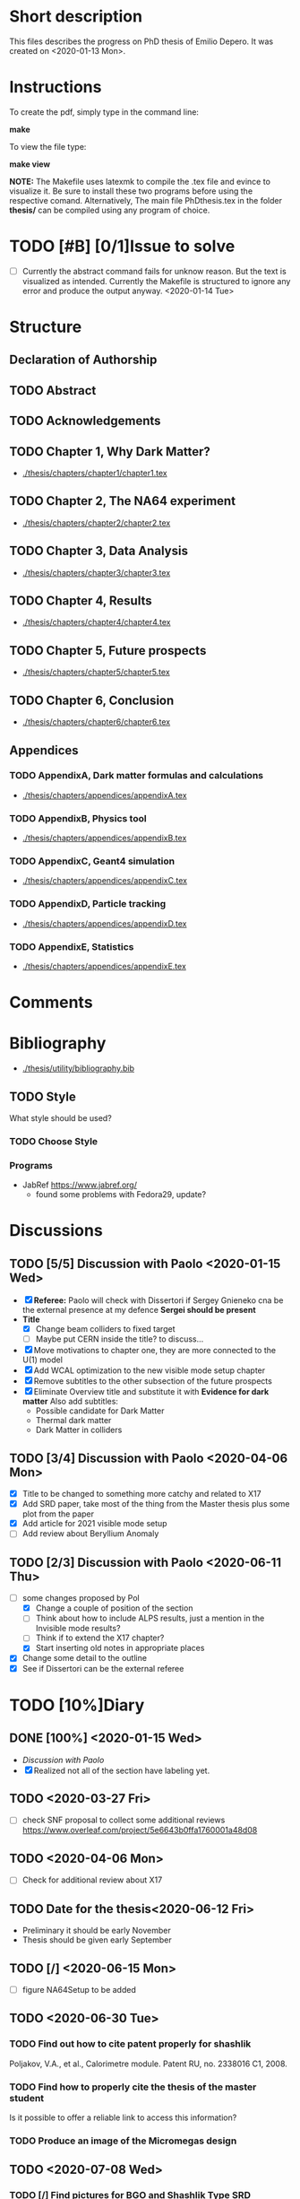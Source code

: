 * Short description
  This files describes the progress on PhD thesis of Emilio Depero. It was created on <2020-01-13 Mon>.
* Instructions
  To create the pdf, simply type in the command line:

  *make*

  To view the file type:

  *make view*

  *NOTE:* The Makefile uses latexmk to compile the .tex file and evince to visualize it. Be sure 
  to install these two programs before using the respective comand. Alternatively, The main file PhDthesis.tex
  in the folder *thesis/* can be compiled using any program of choice.
* TODO [#B] [0/1]Issue to solve
  - [ ] Currently the abstract command fails for unknow reason. But the text is visualized as intended.
    Currently the Makefile is structured to ignore any error and produce the output anyway. <2020-01-14 Tue>
* Structure
** Declaration of Authorship
** TODO Abstract
** TODO Acknowledgements
** TODO Chapter 1, Why Dark Matter?
   - [[./thesis/chapters/chapter1/chapter1.tex]]
** TODO Chapter 2, The NA64 experiment
   - [[./thesis/chapters/chapter2/chapter2.tex]]
** TODO Chapter 3,  Data Analysis
   - [[./thesis/chapters/chapter3/chapter3.tex]]
** TODO Chapter 4,  Results
   - [[./thesis/chapters/chapter4/chapter4.tex]]
** TODO Chapter 5, Future prospects
   - [[./thesis/chapters/chapter5/chapter5.tex]]
** TODO Chapter 6, Conclusion
   - [[./thesis/chapters/chapter6/chapter6.tex]]
** Appendices
*** TODO AppendixA, Dark matter formulas and calculations
   - [[./thesis/chapters/appendices/appendixA.tex]]
*** TODO AppendixB, Physics tool
   - [[./thesis/chapters/appendices/appendixB.tex]]
*** TODO AppendixC, Geant4 simulation
   - [[./thesis/chapters/appendices/appendixC.tex]]
*** TODO AppendixD, Particle tracking
   - [[./thesis/chapters/appendices/appendixD.tex]]
*** TODO AppendixE, Statistics
   - [[./thesis/chapters/appendices/appendixE.tex]]
* Comments
* Bibliography
  - [[./thesis/utility/bibliography.bib]]
** TODO Style
  What style should be used? 
*** TODO Choose Style
*** Programs
    - JabRef https://www.jabref.org/
      + found some problems with Fedora29, update?
* Discussions
** TODO [5/5] Discussion with Paolo <2020-01-15 Wed>
   + [X] *Referee:* Paolo will check with Dissertori if Sergey Gnieneko cna be the external 
     presence at my defence *Sergei should be present*
   + *Title*
     + [X] Change beam colliders to fixed target
     + [ ] Maybe put CERN inside the title? to discuss...
   + [X] Move motivations to chapter one, they are more connected to the U(1) model
   + [X]  Add WCAL optimization to the new visible mode setup chapter
   + [X] Remove subtitles to the other subsection of the future prospects
   + [X] Eliminate Overview title and substitute it with *Evidence for dark matter*
     Also add subtitles:
     + Possible candidate for Dark Matter
     + Thermal dark matter
     + Dark Matter in colliders
** TODO  [3/4] Discussion with Paolo <2020-04-06 Mon>
   - [X] Title to be changed to something more catchy and related to X17
   - [X] Add SRD paper, take most of the thing from the Master thesis plus some plot from the paper
   - [X] Add article for 2021 visible mode setup
   - [ ] Add review about Beryllium Anomaly
** TODO [2/3] Discussion with Paolo <2020-06-11 Thu>
   - [-] some changes proposed by Pol
     - [X] Change a couple of position of the section
     - [ ] Think about how to include ALPS results, just a mention in the Invisible mode results?
     - [ ] Think if to extend the X17 chapter?
     - [X] Start inserting old notes in appropriate places
   - [X] Change some detail to the outline
   - [X] See if Dissertori can be the external referee
* TODO [10%]Diary
** DONE [100%] <2020-01-15 Wed>
   - [[Discussion with Paolo]]
   - [X] Realized not all of the section have labeling yet.
** TODO <2020-03-27 Fri>
   - [ ] check SNF proposal to collect some additional reviews https://www.overleaf.com/project/5e6643b0ffa1760001a48d08
** TODO <2020-04-06 Mon>
   - [ ] Check for additional review about X17
** TODO Date for the thesis<2020-06-12 Fri>
   - Preliminary it should be early November
   - Thesis should be given early September 
** TODO [/] <2020-06-15 Mon>
   - [ ] figure NA64Setup to be added
** TODO <2020-06-30 Tue>
*** TODO Find out how to cite patent properly for shashlik
    Poljakov, V.A., et al., Calorimetre module. Patent RU, no. 2338016 C1, 2008.
*** TODO Find how to properly cite the thesis of the master student
    Is it possible to offer a reliable link to access this information?
*** TODO Produce an image of the Micromegas design
** TODO <2020-07-08 Wed>
*** TODO [/] Find pictures for BGO and Shashlik Type SRD
    - [ ] BGO
    - [ ] SRD
** TODO [/] <2020-07-16 Thu>
   - [ ] Produce plot of signal shape of APV
** TODO <2020-08-07 Fri>
*** TODO Check background
    - [ ] estimate of mu-->enunu decay, currentyl I estimated 1e-5 for decay prob and 1e-7 for beam composition and SRD, more?
    - [ ] Estimate for momentum reconstruction, 1e-12 cited in Dipa thesis is not too clear, and also not sufficient at out current levels.
** <2020-08-14 Fri>
   - Added invisible mode cut list [[./inv-cuts.org][here]]
** TODO [#C] <2020-08-17 Mon>
   - starting with the exclusion plot, are new one needed?
   - Permission obtained from *Peter Degen* to use part of his thesis [[https://ethzgrouprubbia.slack.com/archives/CPCQXU5SP/p1597676249001700]]
* TODO Additional tasks
** TODO [/] Substitution to a common standard
   - [ ] Tab. --> Table
   - [ ] chapter
   - [ ] Fig.
   - [ ] Dark Matter
   - [ ] dark photon
** TODO Standard for tables
   - currently <2020-08-18 Tue> no vertical line, double line if table shows a result, to generalize
* Presentation for X17
  A small presentation to review the X17 anomaly.
** Main points
   - One need to use a nuclear transition with reasonable statistics, resonant transition particularly helpful  [[10.1103/PhysRevD.95.035017]]
   - Best fit is 1.07 compatible with a particle being emitted [[10.1103/PhysRevD.95.035017]]
   - With mild assumption Scalar and PseudoScalar are disfavored [[10.1103/PhysRevLett.117.071803]]
   - pi0 decays prevent A' from being an explanation
     + This can be circumvented if the new 1-vector boson couples vectorially to quark with a suppressed couplings to proton
   - It mediates a weak force with range 12 fm
   - Protophobic gauge bosons are not particularly unusual. The Z boson is protophobic at low energies, as is any new boson that couples to B − Q, the difference of the baryon-number and electric currents.
   - *BOUND TO COUPLING*
     + To produce the observed e þ e − events, the coupling to electrons must be nonzero. This coupling is bounded from above by the shift the new boson would induce on the electron magnetic dipole moment and from below by searches for dark photons at beam dump experiments.
     + The neutrino coupling, in turn, is bounded by ν–e scattering experiments, as well as by the nonobservation of coherent neutrino-nucleus scattering.
** Be- Nucleus

   - Ground state is only 0.1 MeV
   - our focus is on the transitions of the 1 þ isospin doublet to the ground state
   - We refer to the ground state as simply 8 Be and to the 1 þ excited states with excitation energies 18.15 MeV and 17.64 MeV as 8 Be  and 8 Be 0 , respectively
   - The properties of these states and their electromagnetic transitions have been analyzed using quan- tum Monte Carlo (QMC) techniques using realistic, micro-scopic Hamiltonians
   - hese decays can be classified by their parity (electric, E, or magnetic, M) and partial wave l. A p-wave magnetic transition, for example, is labeled M1
     + The spectra of electron- positron invariant masses and opening angles in these decays are known to be monotonically decreasing for each partial wave in the SM
     + Spectra of electron and positron pair are known to be decreasing monotonically for each partial wave in the SM  https://journals.aps.org/pr/abstract/10.1103/PhysRev.78.184
     + 8 Be  decays to 7 Li p most of the time, but its electromagnetic transitions have branching fractions Brð 8 Be  → 8 BeγÞ ≈ 1.4 × 10 −5 and Brð 8 Be  → 8 Bee þ e − Þ≈3.9×10 −3 Brð 8 Be  → 8 BeγÞ 
** X17 possible properties
   - We consider the cases in which it is a scalar or vector particle with positive or negative parity. In this reaction, its de Broglie wavelength is λ ∼ ð6 MeVÞ −1 , much longer than the characteristic size of the 8 Be nucleus, r ∼ ð100 MeVÞ −1 .
     + In this regime, the nucleus looks effectively pointlike, and one can organize the corrections from the nuclear structure as a series in r=λ.
     + The candidate spin/parity choices for X are as follows: a 0 − pseudoscalar a, a 1 þ axial vector A, and a 1 − vector V
   - *CANDIDATES*
     + Scalar candidate cannot mediate 8Be* decay. Angular momentum requires the final state to have angular momentum L=1 (final state of two 0+). This makes the final state odd while the initial state is even.
     + Pseudo-scalar Axionlike particle,all photon coupling are excluded by experiments [[https://link.springer.com/article/10.1007/JHEP02(2016)018]]
     + Axial vector candidate put strong restriction with neutral pion pi0 --> Xgamma
       * Unfortunately, large uncertainties in the nuclear matrix element for axial vectors make it difficult to extract the required couplings for this scenario. To the best of our knowledge, there is no reliable ab initio calculation or measurement of the matrix element we would need in the 8Be system.
     + Vector candidate
   - If the X boson couples only to the charged SM fermions required to explain the 8 Be anomaly, one has BrðX → e þ e − Þ ¼ 1. Note, however, that if ε ν ≠ 0 or if there exist light hidden-sector states with X charge, then there are generically other decay channels for X.
   - The higher limit of epsilon is calculated by the number of observed events by the ATOMKI collaboration
   - According to the [[https://arxiv.org/abs/2006.01151][last article of feng]]:
     - Assuming parity conservation, scalar si excluded and pseudoscalar is highly disfavored
     - Protophobic vector boson also explains the He4 within experimental uncertainty
     - Finding this is two nuclei means that the particles must pass test for both kinematic and *dynamic* consistency.
     - 
*** Vector candidate
    - A new fermionic couples to a current which is a linear combination of fermionic current
    - i.e. $iX_u\sum_{i=u,d,l,\vu}\epsilon_i e J_i^{\mu}$
    - coupling is differentiated to up-down quark, charged lepton and neutrinos
    - Conservation of charge for X implies a matching between coupling of neutron and proton current
    - The branching ratio is calculated by assuming isospin conservation in the nuclear transition.
    - Possible model:
      + This is related to the effective coupling in Eq. (7) by g V ¼ εe. Substituting this into Eq. (15) and comparing to the experimental result in Eq. (2), one finds that ε 2 ≈ 10 −4 , which is experimentally excluded by, for example, π 0 → A 0 γ searches at NA48/2 [44].
      + A generalization of the dark photon idea is to consider also mixing between the new boson and the SM Z. Such a particle is spin-1 with no definite parity. Unfortunately, bounds from atomic parity violation are extremely stringent [45] and constrain the dark Z couplings to be too small to explain the 8 Be anomaly.
      + Another type of spin-1 particle is a light baryon-minus- lepton number (B − L) boson [46–48]. This scenario is constrained by neutrino scattering off electrons and, assuming no kinetic mixing, provides the upper limit g B−L ≲ 2 × 10 −5 [49], which is again too small to account for the excess.
      + 
      +
*** Signal dependence  on isospin mixing and breaking
    - Previous discussion based on well defined state and isospin conservation
    - Isospin breaking can be very relevant and must be used for the calculation of the full transition
      + This is included using *spurion formalism* That is, we include isospin-breaking contributions through the intro-duction of a fictitious particle, the spurion, whose purpose is to allow the inclusion of isospin-breaking effects within an isospin-invariant framework.
      + Full nuclear structure calculation
      + meson exchange current
      + Since the largest effects should stem from the neutron-proton mass difference, the spurion acts like a new ΔT ¼ 1 its size is controlled by ðM n − M p Þ=M N , where M N is the nucleon mass
    - In the case of perfect isospin isoscalar transition dominate and the summ $\epsilon_p + \epsilon_n$ dominate the ratio
    - in case of isospin breaking isovector dominates  $\epsilon_p - \epsilon_n$ dominates the transtion
    - *in  case of X17 isospin breaking only amount to 20% of the branching ratio, large value of $\epsilon_p$ are already excluded by NA48/2*
    - 
*** Constraint from other experiment
**** Quark coupling costraint
***** $\pi^0 \rightarrow X \gamma$ 
      bound scales like the anomaly scale factor. $N_{\pi} = (\epsilon_{\mu}q_{\mu} - \epsilon_d q_d)^2$ 
      left hand site is small for protophobic value
***** Neutron-lead scattering
      Observation of the angular dependence constraint new, weakly coupled forces
***** Proton fixed target experiment
      The ν-Cal I experiment at the U70 accelerator at IHEP
sets bounds from X-bremsstrahlung off the initial proton
beam [61] and π 0 → Xγ decays [62].
***** charge kaon and phi decays
      similar to pi0 but smaller
***** Other meson and baryion decays
**** Electron coupling costraint
     The X boson is required to couple to electrons to contribute to IPC events. In Eq. (31) we gave a lower limit on ε e in order for X to decay within 1 cm of its production in the Atomki apparatus. In this section we review other bounds on this coupling.
***** Beam dump experiment
      > 2 10^{-4}
***** magnetic moment of electron
      strongest bound comes from anomalous magnetic moment of electron which costraint new boson to be 
      < 1.4 10^{-3}
***** electron positron annihilation into X and into a photon, $e^+ e^- \rightarrow X\gamma$
      from BABAR <2 10^{-3}
***** Proton fixed target experiment
      CHARM experiment costraint from below, since the decay has to be low enough not to be inside the constraint of CHARM. > 2 10^{-5}. wekaer than the analogous from beam dump
***** charged kaon and phi
***** W and Z decays
**** neutrino coupling constraint
***** neutrino nucleus scattering
**** Summary of constraint
     Assuming a complete SM branching ratio:
     - $\epsilon_n = (2-10)\times10^{-3}$ 
     - $\epsilon_p < 1.2\times10^{-3}$
     - $\epsilon_e = (0.2-1.4)\times10^{-3}$     
     - $\sqrt{\epsilon_e\epsilon_{vu}} < 3\times10^{-4}$     

** Atomki Experiment
   - A beam of protons with kinetic energies tuned to the resonance energy of 1.03 MeV collide with Li nuclei to form the resonant state 8 Be  , and a small fraction of these decay via 8 Be  → 8 Bee þ e − .
   - The spectrometer is instrumented with plastic scintillators and multiwire pro- portional chambers in the plane perpendicular to the proton beam. These measure the electron and positron energies, as well as the opening angle of the e þ e − pairs that traverse the detector plane, to determine the distributions of opening angle θ and invariant mass m ee.
   - The experiment does not observe the SM behavior where the θ and m ee distributions fall monotonically. Instead, the θ distribution exhibits a high-statistics bump that peaks at θ ≈ 140° before returning to near the SM predictionat θ ≈ 170°
   - 

*** systematic uncertainty
    - particle pass a number of consistency check
      + as it is highly non-relativistic (0.017c), pair products should have similar energy, one expects small jyj and m ee ≈ E sinðθ=2Þ
      + An anomaly had previously been reported in 8 Be 0 decays [[10.1016/j.nima.2015.11.009]]. This anomaly was featureless and far easier to fit to background than the bumps discussed here, and it has now been excluded by the present Atomki collaboration.
      + No pair creation is observed in the similar 8Be' channel, this strongly suggests that the particle decays is *kinematically and not dynamically* suppressed
      + It also suggests that with more data, a similar, but more phase space-suppressed, excess may appear in the IPC decays of the 17.64 state.

** Critics
   - enhancement could be created by gamma-gamma process in the nucleus enhanced by Modified Bethe Heitler process
     1) Broad middle state for the peak
     2) oerientation of the multiplecoefficient due to the emission of one of the gamma
     3) Match qualitatively, but pair production is in the order of 1\%, where are all the extra photon?
   - Forbes article
     + they quote [[https://www.wikiwand.com/en/Oops-Leon][oops leon particle]]
     + Forbes pointed out that calibration curve seems a bit problematic in the exact region where the anomaly lies
   - Quantamagazine article
     + already two past paper that suggest a boson anomaly disappeared later
     + Apparentyl they express gratitude to Fokke De Boer, who allegedly has a big history in anomalies in nuclear transtions. But he died before this new work
     + They are accused of cherry picking, meaning that they never publish work where no anomalies is found
** resources 
   - [[https://www.wikiwand.com/en/Beryllium][wikipedia page]]
   - 
*** Article which cite Beryllium
**** particle physics
     - short distance structure of space time https://inspirehep.net/literature/1745934
     - As explanation of the 511 keV line https://inspirehep.net/literature/1629933
     - Hidden vector boson with primarly axial coupling https://inspirehep.net/literature/1501943
     - both vector as axial coupling  https://inspirehep.net/literature/1498317
     - Inside see-saw model as decay of the B-L gauge boson followed by nuclear decay https://inspirehep.net/literature/1494581
     - looks similar to Feng https://inspirehep.net/literature/1470937
     - Our own take on the anomaly with Axial boson https://inspirehep.net/literature/1773277
     - Dynamical evince for Be anomaly, always by Feng https://arxiv.org/abs/2006.01151 <2020-06-03 Wed>
**** nuclear physics
     - improvement on nuclear treatment, but it can't explain the anomaly https://inspirehep.net/literature/1517506
** Extra reference
   - A couple of outside articles critizing the anomaly
     + https://www.forbes.com/sites/startswithabang/2019/11/26/this-is-why-the-x17-particle-and-a-new-fifth-force-probably-dont-exist/#7c58618f2e82
     + https://www.quantamagazine.org/new-boson-claim-faces-scrutiny-20160607/
* Code repository
** Simulation
   All relevant code for the simulation can be found in https://gitlab.cern.ch/P348/na64-tools
   Relevant branches are:
   - [[https://gitlab.cern.ch/P348/na64-tools/-/tree/eth-visiblemode-2021][eth-visiblemode-2021]] used for feasibility studies for 2021 visible mode setup
   - [[https://gitlab.cern.ch/P348/na64-tools/-/tree/eth-semivisible][eth-semivisible]] all relevant code for the semivisible mode analysis developed together with *Cesare Cazzaniga*
   - [[https://gitlab.cern.ch/P348/na64-tools/-/tree/eth-muonmode-2021][eth-muonmode-2021]] used for feasbility studies for the muon setup, developed mostly by *Laura Molina Bueno* and *Henri Sieber*
** Reconstruction 
   The relevant software to reconstruct the data in the standard NA64 format can be found here: https://gitlab.cern.ch/P348/p348-daq
   Relevant branches to this project includes:
   - [[https://gitlab.cern.ch/P348/p348-daq/-/tree/eth-reco][eth-reco]] to reconstruct the data for visible/invisible mode
   - [[https://gitlab.cern.ch/P348/p348-daq/-/tree/eth-reco-muonmode][eth-reco-muonmode]] to reconstruct data for the muon mode to be used in 2021, mostly used for feasibility studies
   - [[https://gitlab.cern.ch/P348/p348-daq/-/tree/eth-reco-semivisible][eth-reco-semivisible]] create for *Cesare Cazzaniga* to save all reconstruction code for the semivisible mode. Used mostly for feasibility studies
   - [[https://gitlab.cern.ch/P348/p348-daq/-/tree/eth-straw][eth-straw]] Create for *Peter Degen* to reconstruct straw hits.
** Analysis
   Tools used for the analysis on the reconstructed data can be found in my own ETH repository at https://gitlab.ethz.ch/na64/na64analysis
** Simulation of Micromegas output
   A dedicated repository was written by me to simulate Micromegas response for different assumption and multiplex mapping.
   The idea behind this deposit is to use the input of NA64 data to simulate the response as reliably as poissible, including noise an extreme topologies, but
   it also supports clustering created by simple physical models. It can be found here: https://gitlab.ethz.ch/na64/mm-clustering
** Plotting the exclusion plot
   data and code for the exclusion plot mostly used some gnu plot provided in the form of some text file.
   The git repository with the relevant information can be retrieved here: [[https://gitlab.cern.ch/P348/NA64-exclusion-plot]]
   To compute the exclusion limit in the full frequentist approach a sample can be found here: https://gitlab.cern.ch/P348/na64limits
* Tools
** Histfitter
   - A useful tools for histogram fitting of complicate models
     + can be found [[https://twiki.cern.ch/twiki/bin/view/Main/HistFitterTutorialOutsideAtlas][here]]
     + Suggested by Mikhail in <2020-04-23 Thu>
     + Still not tested
** Web tool digitizer
   - Useful tool to extract data points from any kind of plot
     + can be found [[https://apps.automeris.io/wpd/][here]]
     + Useful, free and has a desktop version for all OS
     + extremely intuitive
